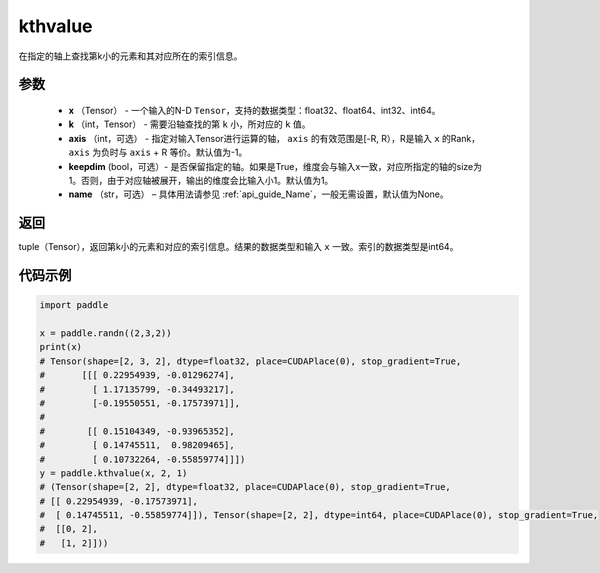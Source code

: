 .. _cn_api_tensor_cn_kthvalue:

kthvalue
-------------------------------

.. py:function:: paddle.kthvalue（x, k, axis=None, keepdim=False, name=None）

在指定的轴上查找第k小的元素和其对应所在的索引信息。

参数
:::::::::
    - **x** （Tensor） - 一个输入的N-D ``Tensor``，支持的数据类型：float32、float64、int32、int64。
    - **k** （int，Tensor） - 需要沿轴查找的第 ``k`` 小，所对应的 ``k`` 值。
    - **axis** （int，可选） - 指定对输入Tensor进行运算的轴， ``axis`` 的有效范围是[-R, R），R是输入 ``x`` 的Rank， ``axis`` 为负时与 ``axis`` + R 等价。默认值为-1。
    - **keepdim** (bool，可选）- 是否保留指定的轴。如果是True，维度会与输入x一致，对应所指定的轴的size为1。否则，由于对应轴被展开，输出的维度会比输入小1。默认值为1。
    - **name** （str，可选） – 具体用法请参见  :ref:`api_guide_Name`，一般无需设置，默认值为None。

返回
:::::::::
tuple（Tensor），返回第k小的元素和对应的索引信息。结果的数据类型和输入 ``x`` 一致。索引的数据类型是int64。

代码示例
:::::::::

.. code-block:: python

    import paddle

    x = paddle.randn((2,3,2))
    print(x)
    # Tensor(shape=[2, 3, 2], dtype=float32, place=CUDAPlace(0), stop_gradient=True,
    #       [[[ 0.22954939, -0.01296274],
    #         [ 1.17135799, -0.34493217],
    #         [-0.19550551, -0.17573971]],
    #
    #        [[ 0.15104349, -0.93965352],
    #         [ 0.14745511,  0.98209465],
    #         [ 0.10732264, -0.55859774]]])
    y = paddle.kthvalue(x, 2, 1)
    # (Tensor(shape=[2, 2], dtype=float32, place=CUDAPlace(0), stop_gradient=True,
    # [[ 0.22954939, -0.17573971],
    #  [ 0.14745511, -0.55859774]]), Tensor(shape=[2, 2], dtype=int64, place=CUDAPlace(0), stop_gradient=True,
    #  [[0, 2],
    #   [1, 2]]))
